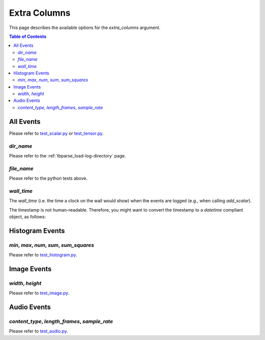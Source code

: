 .. _tbparse_extra-columns:

===================================
Extra Columns
===================================

This page describes the available options for the `extra_columns` argument.

.. contents:: Table of Contents
    :depth: 2
    :local:

All Events
===================================

Please refer to `test_scalar.py <https://github.com/j3soon/tbparse/blob/master/tests/test_summary_reader/test_scalar.py>`_ or
`test_tensor.py <https://github.com/j3soon/tbparse/blob/master/tests/test_summary_reader/test_tensor.py>`_.

`dir_name`
-----------------------------------


Please refer to the :ref:`tbparse_load-log-directory` page.

`file_name`
-----------------------------------

Please refer to the python tests above.

`wall_time`
-----------------------------------

The `wall_time` (i.e. the time a clock on the wall would show) when the events are logged (e.g., when calling `add_scalar`).

The timestamp is not human-readable. Therefore, you might want to convert the timestamp to a `datetime` compliant object, as follows:

.. code::
    from tbparse import SummaryReader
    log_dir = "<PATH_TO_EVENT_FILE_OR_DIRECTORY>"
    reader = SummaryReader(logdir, extra_columns={'wall_time'})
    df = reader.scalars
    df["wall_clock"] = pd.to_datetime(df.wall_time, unit="s")

Histogram Events
===================================

`min`, `max`, `num`, `sum`, `sum_squares`
-----------------------------------

Please refer to `test_histogram.py <https://github.com/j3soon/tbparse/blob/master/tests/test_summary_reader/test_histogram.py>`_.

Image Events
===================================

`width`, `height`
-----------------------------------

Please refer to `test_image.py <https://github.com/j3soon/tbparse/blob/master/tests/test_summary_reader/test_image.py>`_.

Audio Events
===================================

`content_type`, `length_frames`, `sample_rate`
-----------------------------------

Please refer to `test_audio.py <https://github.com/j3soon/tbparse/blob/master/tests/test_summary_reader/test_audio.py>`_.
